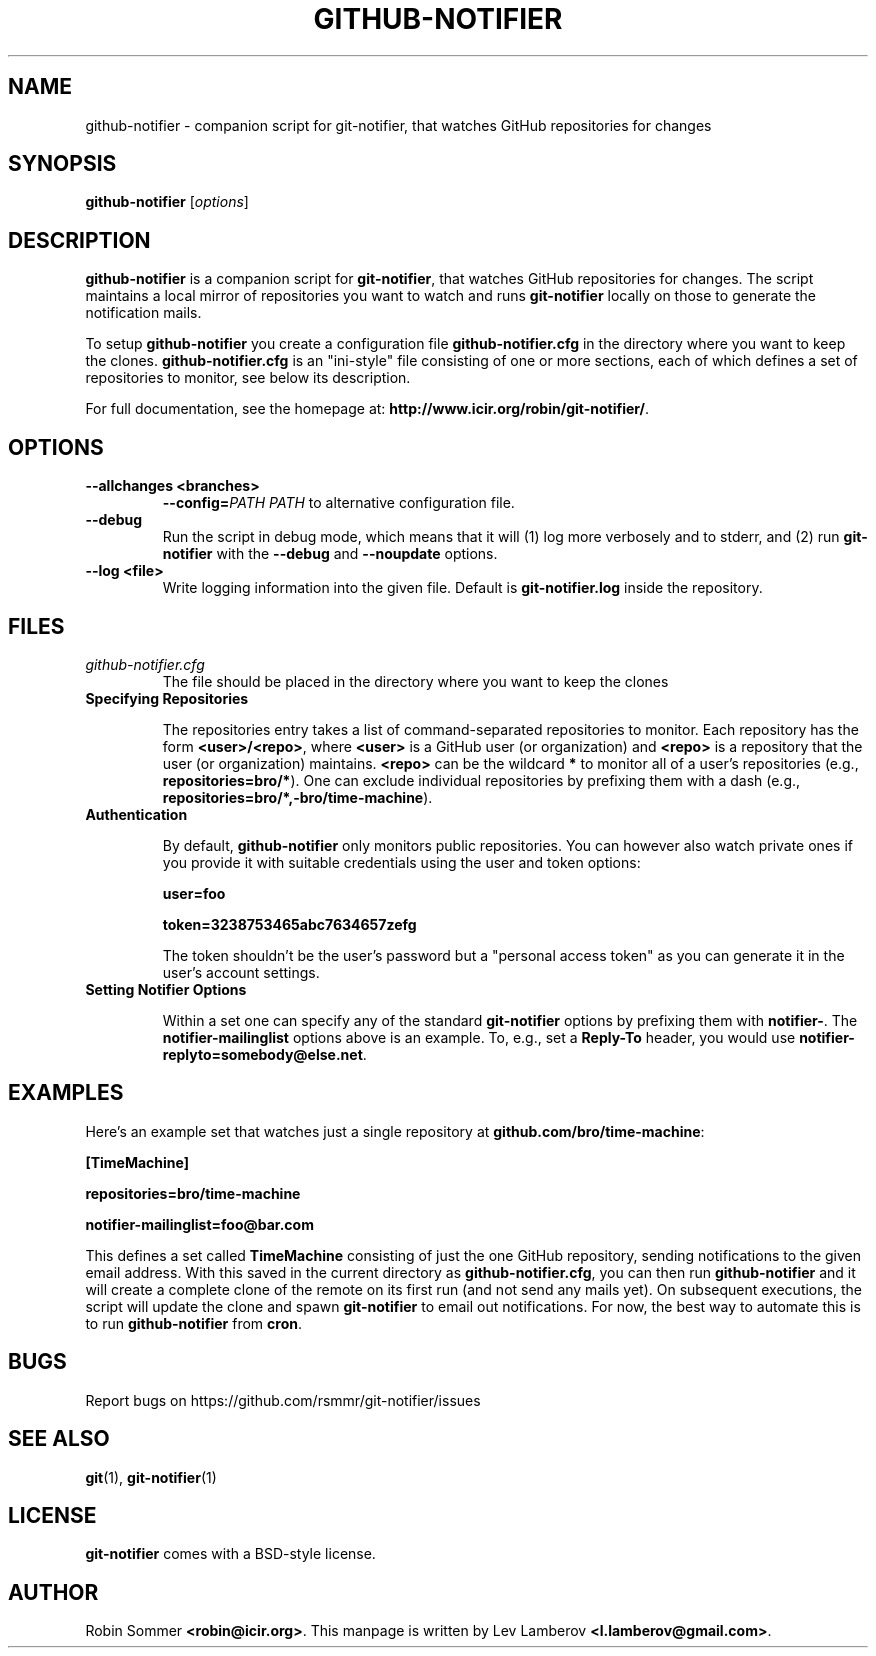 .TH "GITHUB-NOTIFIER" 1

.SH "NAME"
github-notifier \- companion script for git-notifier, that watches GitHub repositories for changes

.SH "SYNOPSIS"
.B github-notifier
.RI [ options ]

.SH "DESCRIPTION"
\fBgithub-notifier\fR is a companion script for \fBgit-notifier\fR, that watches GitHub repositories for changes. The script maintains a local mirror of repositories you want to watch and runs \fBgit-notifier\fR locally on those to generate the notification mails.

To setup \fBgithub-notifier\fR you create a configuration file \fBgithub-notifier.cfg\fR in the directory where you want to keep the clones. \fBgithub-notifier.cfg\fR is an "ini-style" file consisting of one or more sections, each of which defines a set of repositories to monitor, see below its description.

For full documentation, see the homepage at: \fBhttp://www.icir.org/robin/git-notifier/\fR.

.SH "OPTIONS"
.TP
.BI "\-\-allchanges <branches>"
.BI "\-\-config="PATH
.I PATH
to alternative configuration file.
.TP
.BI "\-\-debug"
Run the script in debug mode, which means that it will (1) log more verbosely and to stderr, and (2) run \fBgit-notifier\fR with the \fB\-\-debug\fR and \fB\-\-noupdate\fR options.
.TP
.BI "\-\-log <file>"
Write logging information into the given file. Default is \fBgit-notifier.log\fR inside the repository.

.SH "FILES"
.TP
.I github-notifier.cfg
The file should be placed in the directory where you want to keep the clones

.TP
.B Specifying Repositories

The repositories entry takes a list of command-separated repositories to monitor. Each repository has the form
\fB<user>/<repo>\fR, where \fB<user>\fR is a GitHub user (or organization) and \fB<repo>\fR is a repository that the user (or organization) maintains. \fB<repo>\fR can be the wildcard \fB*\fR to monitor all of a user's repositories (e.g., \fBrepositories=bro/*\fR). One can exclude individual repositories by prefixing them with a dash (e.g., \fBrepositories=bro/*,-bro/time-machine\fR).

.TP
.B Authentication

By default, \fBgithub-notifier\fR only monitors public repositories. You can however also watch private ones if you provide it with suitable credentials using the user and token options:

.B user=foo

.B token=3238753465abc7634657zefg


The token shouldn't be the user's password but a "personal access token" as you can generate it in the user's account settings.

.TP
.B Setting Notifier Options

Within a set one can specify any of the standard \fBgit-notifier\fR options by prefixing them with \fBnotifier-\fR. The \fBnotifier-mailinglist\fR options above is an example. To, e.g., set a \fBReply-To\fR header, you would use \fBnotifier-replyto=somebody@else.net\fR.

.SH "EXAMPLES"

Here's an example set that watches just a single repository at \fBgithub.com/bro/time-machine\fR:

.B [TimeMachine]

.B repositories=bro/time-machine

.B notifier-mailinglist=foo@bar.com


This defines a set called \fBTimeMachine\fR consisting of just the one GitHub repository, sending notifications to the given email address. With this saved in the current directory as \fBgithub-notifier.cfg\fR, you can then run \fBgithub-notifier\fR and it will create a complete clone of the remote on its first run (and not send any mails yet). On subsequent executions, the script will update the clone and spawn \fBgit-notifier\fR to email out notifications. For now, the best way to automate this is to run \fBgithub-notifier\fR from \fBcron\fR.

.SH "BUGS"
Report bugs on https://github.com/rsmmr/git-notifier/issues
.SH "SEE ALSO"
\fBgit\fR(1), \fBgit-notifier\fR(1)

.SH "LICENSE"
\fBgit-notifier\fR comes with a BSD-style license.
.SH "AUTHOR"
Robin Sommer \fB<robin@icir.org>\fR. This manpage is written by Lev Lamberov \fB<l.lamberov@gmail.com>\fR.
